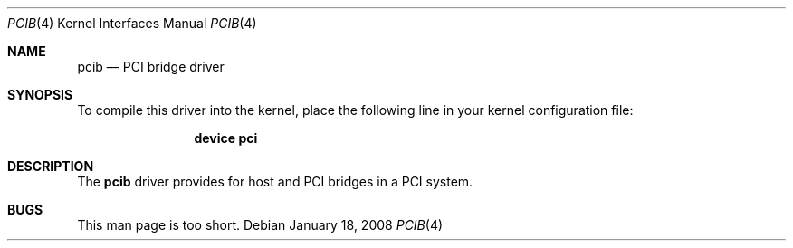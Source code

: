 .\"
.\" Copyright (c) 2008 M. Warner Losh
.\" All rights reserved.
.\"
.\" Redistribution and use in source and binary forms, with or without
.\" modification, are permitted provided that the following conditions
.\" are met:
.\" 1. Redistributions of source code must retain the above copyright
.\"    notice, this list of conditions and the following disclaimer.
.\" 2. The name of the author may not be used to endorse or promote products
.\"    derived from this software without specific prior written permission.
.\"
.\" THIS SOFTWARE IS PROVIDED BY THE AUTHOR AND CONTRIBUTORS ``AS IS'' AND
.\" ANY EXPRESS OR IMPLIED WARRANTIES, INCLUDING, BUT NOT LIMITED TO, THE
.\" IMPLIED WARRANTIES OF MERCHANTABILITY AND FITNESS FOR A PARTICULAR PURPOSE
.\" ARE DISCLAIMED.  IN NO EVENT SHALL THE AUTHOR OR CONTRIBUTORS BE LIABLE
.\" FOR ANY DIRECT, INDIRECT, INCIDENTAL, SPECIAL, EXEMPLARY, OR CONSEQUENTIAL
.\" DAMAGES (INCLUDING, BUT NOT LIMITED TO, PROCUREMENT OF SUBSTITUTE GOODS
.\" OR SERVICES; LOSS OF USE, DATA, OR PROFITS; OR BUSINESS INTERRUPTION)
.\" HOWEVER CAUSED AND ON ANY THEORY OF LIABILITY, WHETHER IN CONTRACT, STRICT
.\" LIABILITY, OR TORT (INCLUDING NEGLIGENCE OR OTHERWISE) ARISING IN ANY WAY
.\" OUT OF THE USE OF THIS SOFTWARE, EVEN IF ADVISED OF THE POSSIBILITY OF
.\" SUCH DAMAGE.
.\"
.\" $FreeBSD: src/share/man/man4/pcib.4,v 1.3.2.1.4.1 2010/06/14 02:09:06 kensmith Exp $
.\"
.Dd January 18, 2008
.Dt PCIB 4
.Os
.Sh NAME
.Nm pcib
.Nd PCI bridge driver
.Sh SYNOPSIS
To compile this driver into the kernel,
place the following line in your
kernel configuration file:
.Bd -ragged -offset indent
.Cd "device pci"
.Ed
.Sh DESCRIPTION
The
.Nm
driver provides for host and
.Tn PCI
bridges in a
.Tn PCI
system.
.Sh BUGS
This man page is too short.
